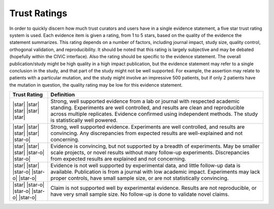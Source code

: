 Trust Ratings
=============

In order to quickly discern how much trust curators and users have in a
single evidence statement, a five star trust rating system is used. Each
evidence item is given a rating, from 1 to 5 stars, based on the quality
of the evidence the statement summarizes. This rating depends on a number
of factors, including journal impact, study size, quality control,
orthogonal validation, and reproducibility. It should be noted that this
rating is largely subjective and may be debated (hopefully within the
CIViC interface). Also the rating should be specific to the evidence
statement. The overall publication/study might be high quality in a high
impact publication, but the evidence statement may refer to a single
conclusion in the study, and that part of the study might not be well
supported. For example, the assertion may relate to patients with a
particular mutation, and the study might involve an impressive 500
patients, but if only 2 patients have the mutation in question, the
quality rating may be low for this evidence statement.

.. list-table::
   :widths: 15 85
   :header-rows: 1

   * - Trust Rating
     - Definition
   * - |star| |star| |star| |star| |star|
     - Strong, well supported evidence from a lab or journal with respected academic standing. Experiments are well controlled, and results are clean and reproducible across multiple replicates. Evidence confirmed using independent methods. The study is statistically well powered.
   * - |star| |star| |star| |star| |star-o|
     - Strong, well supported evidence. Experiments are well controlled, and results are convincing. Any discrepancies from expected results are well-explained and not concerning.
   * - |star| |star| |star| |star-o| |star-o|
     - Evidence is convincing, but not supported by a breadth of experiments. May be smaller scale projects, or novel results without many follow-up experiments. Discrepancies from expected results are explained and not concerning.
   * - |star| |star| |star-o| |star-o| |star-o|
     - Evidence is not well supported by experimental data, and little follow-up data is available. Publication is from a journal with low academic impact. Experiments may lack proper controls, have small sample size, or are not statistically convincing.
   * - |star| |star-o| |star-o| |star-o| |star-o|
     - Claim is not supported well by experimental evidence. Results are not reproducible, or have very small sample size. No follow-up is done to validate novel claims.

